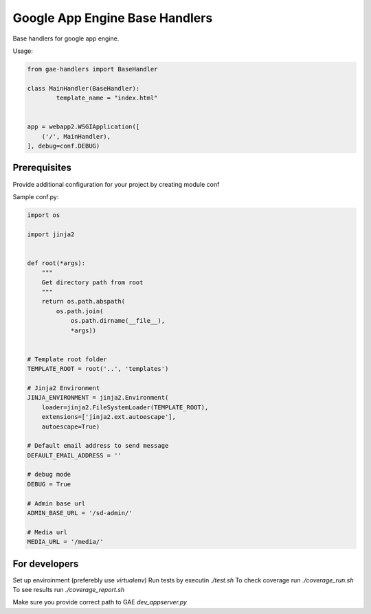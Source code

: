 Google App Engine Base Handlers
===============================

Base handlers for google app engine.

Usage:

.. code-block:: python

	from gae-handlers import BaseHandler

	class MainHandler(BaseHandler):
		template_name = "index.html"


	app = webapp2.WSGIApplication([
	    ('/', MainHandler),
	], debug=conf.DEBUG)


Prerequisites
-------------

Provide additional configuration for your project by creating module conf

Sample conf.py:

.. code-block:: python

	import os

	import jinja2


	def root(*args):
	    """
	    Get directory path from root
	    """
	    return os.path.abspath(
	        os.path.join(
	            os.path.dirname(__file__),
	            *args))


	# Template root folder
	TEMPLATE_ROOT = root('..', 'templates')

	# Jinja2 Environment
	JINJA_ENVIRONMENT = jinja2.Environment(
	    loader=jinja2.FileSystemLoader(TEMPLATE_ROOT),
	    extensions=['jinja2.ext.autoescape'],
	    autoescape=True)

	# Default email address to send message
	DEFAULT_EMAIL_ADDRESS = ''

	# debug mode
	DEBUG = True

	# Admin base url
	ADMIN_BASE_URL = '/sd-admin/'

	# Media url
	MEDIA_URL = '/media/'


For developers
--------------

Set up enviroinment (preferebly use `virtualenv`)
Run tests by executin `./test.sh`
To check coverage run `./coverage_run.sh`
To see results run `./coverage_report.sh`

Make sure you provide correct path to GAE `dev_appserver.py`




